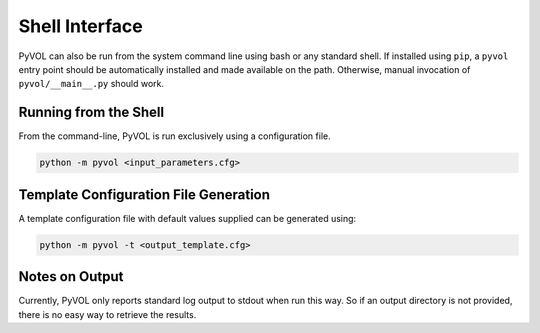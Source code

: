 Shell Interface
===============

PyVOL can also be run from the system command line using bash or any standard shell. If installed using ``pip``, a ``pyvol`` entry point should be automatically installed and made available on the path. Otherwise, manual invocation of ``pyvol/__main__.py`` should work.

Running from the Shell
----------------------

From the command-line, PyVOL is run exclusively using a configuration file.

.. code-block:: bash

   python -m pyvol <input_parameters.cfg>

Template Configuration File Generation
--------------------------------------

A template configuration file with default values supplied can be generated using:

.. code-block:: bash

   python -m pyvol -t <output_template.cfg>

Notes on Output
---------------

Currently, PyVOL only reports standard log output to stdout when run this way. So if an output directory is not provided, there is no easy way to retrieve the results.
